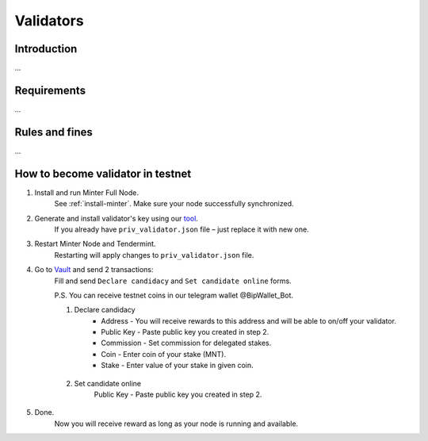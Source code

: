 Validators
==========

Introduction
^^^^^^^^^^^^

...

Requirements
^^^^^^^^^^^^

...

Rules and fines
^^^^^^^^^^^^^^^

...

How to become validator in testnet
^^^^^^^^^^^^^^^^^^^^^^^^^^^^^^^^^^

1. Install and run Minter Full Node.
    See :ref:`install-minter`. Make sure your node successfully synchronized.

2. Generate and install validator's key using our `tool <https://github.com/MinterTeam/minter-gen-validator>`__.
    If you already have ``priv_validator.json`` file – just replace it with new one.

3. Restart Minter Node and Tendermint.
    Restarting will apply changes to ``priv_validator.json`` file.

4. Go to `Vault <http://vault.minter.network/>`__ and send 2 transactions:
    Fill and send ``Declare candidacy`` and ``Set candidate online`` forms.

    P.S. You can receive testnet coins in our telegram wallet @BipWallet_Bot.

    1. Declare candidacy
        - Address - You will receive rewards to this address and will be able to on/off your validator.
        - Public Key - Paste public key you created in step 2.
        - Commission - Set commission for delegated stakes.
        - Coin - Enter coin of your stake (MNT).
        - Stake - Enter value of your stake in given coin.

    .. figure:: assets/vault-declare.png
        :width: 300px

    2. Set candidate online
        Public Key - Paste public key you created in step 2.

    .. figure:: assets/vault-candidate-on.png
        :width: 300px

5. Done.
    Now you will receive reward as long as your node is running and available.
